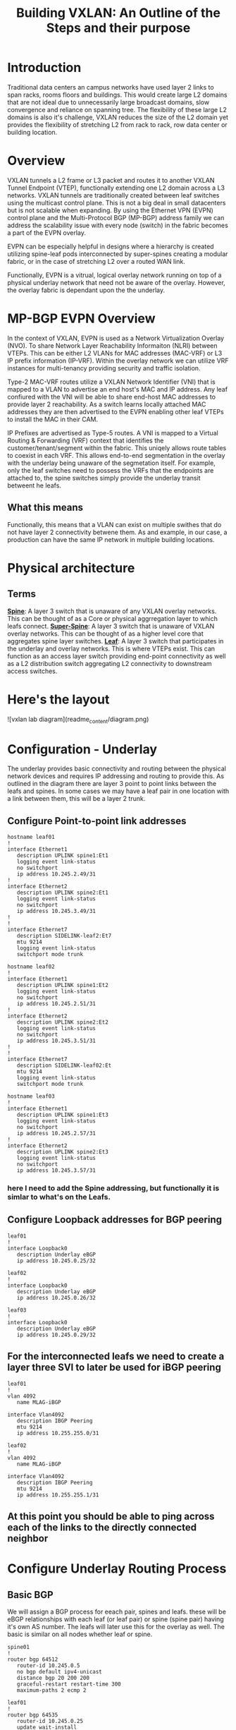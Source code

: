 #+title:Building VXLAN: An Outline of the Steps and their purpose

* Introduction
Traditional data centers an campus networks have used layer 2 links to span racks, rooms floors and buildings. This would create large L2 domains that are not ideal due to unnecessarily large broadcast domains, slow convergence and reliance on spanning tree. The flexibility of these large L2 domains is also it's challenge, VXLAN reduces the size of the L2 domain yet provides the flexibility of stretching L2 from rack to rack, row data center or building location.

* Overview
VXLAN tunnels a L2 frame or L3 packet and routes it to another VXLAN Tunnel Endpoint (VTEP), functionally extending one L2 domain across a L3 networks. VXLAN tunnels are traditionally created between leaf switches using the multicast control plane. This is not a big deal in small datacenters but is not scalable when expanding. By using the Ethernet VPN (EVPN) control plane and the Multi-Protocol BGP (MP-BGP) address family we can address the scalability issue with every node (switch) in the fabric becomes a part of the EVPN overlay.

EVPN can be especially helpful in designs where a hierarchy is created utilizing spine-leaf pods interconnected by super-spines creating a modular fabric, or in the case of stretching L2 over a routed WAN link.

Functionally, EVPN is a vitrual, logical overlay network running on top of a physical underlay network that need not be aware of the overlay. However, the overlay fabric is dependant upon the the underlay.

* MP-BGP EVPN Overview
In the context of VXLAN, EVPN is used as a Network Virtualization Overlay (NVO). To share Network Layer Reachability Informaiton (NLRI) between VTEPs. This can be either L2 VLANs for MAC addresses (MAC-VRF) or L3 IP prefix information (IP-VRF). Within the overlay network we can utilize VRF instances for multi-tenancy providing security and traffic isolation.

Type-2 MAC-VRF routes utilize a VXLAN Network Identifier (VNI) that is mapped to a VLAN to advertise an end host's MAC and IP address. Any leaf confiured with the VNI will be able to share end-host MAC addresses to provide layer 2 reachability. As a switch learns locally attached MAC addresses they are then advertised to the EVPN enabling other leaf VTEPs to install the MAC in their CAM.

IP Prefixes are advertised as Type-5 routes. A VNI is mapped to a Virtual Routing & Forwarding (VRF) context that identifies the customer/tenant/segment within the fabric. This uniqely allows route tables to coexist in each VRF. This allows end-to-end segmentation in the overlay with the underlay being unaware of the segmetation itself. For example, only the leaf switches need to possess the VRFs that the endpoints are attached to, the spine switches simply provide the underlay transit betweent he leafs.

** What this means
Functionally, this means that a VLAN can exist on multiple swithes that do not have layer 2 connectivity betwene them. As and example, in our case, a production can have the same IP network in multiple building locations.

* Physical architecture
** Terms
_*Spine*_: A layer 3 switch that is unaware of any VXLAN overlay networks. This can be thought of as a Core or physical aggrregation layer to which leafs connect.
_*Super-Spine*_: A layer 3 switch that is unaware of VXLAN overlay networks. This can be thought of as a higher level core that aggregates spine layer switches.
_*Leaf*_: A layer 3 switch that participates in the underlay and overlay networks. This is where VTEPs exist. This can function as an access layer switch providing end-point connectivity as well as a L2 distribution switch aggregating L2 connectivity to downstream access switches.

* Here's the layout
![vxlan lab diagram](readme_content/diagram.png)
* Configuration - Underlay
The underlay provides basic connectivity and routing between the physical network devices and requires IP addressing and routing to provide this. As outlined in the diagram there are layer 3 point to point links between the leafs and spines. In some cases we may have a leaf pair in one location with a link between them, this will be a layer 2 trunk.
** Configure Point-to-point link addresses
#+begin_src
hostname leaf01
!
interface Ethernet1
   description UPLINK spine1:Et1
   logging event link-status
   no switchport
   ip address 10.245.2.49/31
!
interface Ethernet2
   description UPLINK spine2:Et1
   logging event link-status
   no switchport
   ip address 10.245.3.49/31
!
!
interface Ethernet7
   description SIDELINK-leaf2:Et7
   mtu 9214
   logging event link-status
   switchport mode trunk
#+end_src

#+begin_src
hostname leaf02
!
interface Ethernet1
   description UPLINK spine1:Et2
   logging event link-status
   no switchport
   ip address 10.245.2.51/31
!
interface Ethernet2
   description UPLINK spine2:Et2
   logging event link-status
   no switchport
   ip address 10.245.3.51/31
!
!
interface Ethernet7
   description SIDELINK-leaf02:Et
   mtu 9214
   logging event link-status
   switchport mode trunk
#+end_src

#+begin_src
hostname leaf03
!
interface Ethernet1
   description UPLINK spine1:Et3
   logging event link-status
   no switchport
   ip address 10.245.2.57/31
!
interface Ethernet2
   description UPLINK spine2:Et3
   logging event link-status
   no switchport
   ip address 10.245.3.57/31
#+end_src

*** here I need to add the Spine addressing, but functionally it is simlar to what's on the Leafs.

** Configure Loopback addresses for BGP peering
#+begin_src
leaf01
!
interface Loopback0
   description Underlay eBGP
   ip address 10.245.0.25/32
#+end_src

#+begin_src
leaf02
!
interface Loopback0
   description Underlay eBGP
   ip address 10.245.0.26/32
#+end_src

#+begin_src
leaf03
!
interface Loopback0
   description Underlay eBGP
   ip address 10.245.0.29/32
#+end_src

** For the interconnected leafs we need to create a layer three SVI to later be used for iBGP peering

#+begin_src
leaf01
!
vlan 4092
   name MLAG-iBGP

interface Vlan4092
   description IBGP Peering
   mtu 9214
   ip address 10.255.255.0/31
#+end_src

#+begin_src
leaf02
!
vlan 4092
   name MLAG-iBGP

interface Vlan4092
   description IBGP Peering
   mtu 9214
   ip address 10.255.255.1/31
#+end_src

** At this point you should be able to ping across each of the links to the directly connected neighbor

* Configure Underlay Routing Process
** Basic BGP
We will assign a BGP process for eeach pair, spines and leafs. these will be eBGP relationships with each leaf (or leaf pair) or spine (spine pair) having it's own AS number. The leafs will later use this for the overlay as well. The basic is similar on all nodes whether leaf or spine.

#+begin_src
spine01
!
router bgp 64512
   router-id 10.245.0.5
   no bgp default ipv4-unicast
   distance bgp 20 200 200
   graceful-restart restart-time 300
   maximum-paths 2 ecmp 2
#+end_src

#+begin_src
leaf01
!
router bgp 64535
   router-id 10.245.0.25
   update wait-install
   no bgp default ipv4-unicast
   distance bgp 20 200 200
   graceful-restart restart-time 300
   maximum-paths 2 ecmp 2
#+end_src

** Underlay eBGP Neighbors
Each spine will peer with each leaf over the L3 p-t-p interface. By using the /listen/ command on the spines we can dynamically create the BGP peering on this side. We set a range of addresses to listen for and assign them to a peer group whic then allows us to assign similar configuration parameters to all of the dynamically learned neighbors as long as they match a filter of known leaf ASNs..

On the leafs we use a peer-group called *EBGP-UNDERLAY-IPV4* for repeat configuration parameters that will be applied to both spine adjecencies. On the spines we use a similary named peer group that the dynamically learned neighbors are added to.
Each spine will peer with each leaf over the L3 p-t-p interface. By using the /listen/ command on the spines we can dynamically create the BGP peering on that side. We set a range of addresses to listen for and assign them to a peer group which then allows us to assign similar configuration parameters to all of the dynamically learned neighbors as long as they match a filter of known leaf ASNs. Note for the spine configuration below there is no *neighbor* statement.

On the leafs we use a peer-group called *EBGP-UNDERLAY-IPV4* for repeat configuration parameters that will be applied to both spine adjecencies. On the spines we use a similary named peer group that the dynamically learned neighbors are added to.

#+begin_src
# spine1

peer-filter LEAF-AS
   10 match as-range 64513-65535 result accept

router bgp 65000
   router-id 10.245.0.5
   update wait-install
   no bgp default ipv4-unicast
   distance bgp 20 200 200
   graceful-restart restart-time 300
   maximum-paths 2 ecmp 2
   bgp listen range 10.245.2.0/24 peer-group EBGP-UNDERLAY-IPV4 peer-filter LEAF-AS
   bgp listen range 10.245.3.32/31 peer-group EBGP-UNDERLAY-IPV4 peer-filter LEAF-AS
   neighbor EBGP-UNDERLAY-IPV4 peer group
   neighbor EBGP-UNDERLAY-IPV4 bfd
   neighbor EBGP-UNDERLAY-IPV4 graceful-restart
   neighbor EBGP-UNDERLAY-IPV4 password 7 YJzOEZJg+RZNENCoPvARl52sBjFfAn6Q
   neighbor EBGP-UNDERLAY-IPV4 send-community
   neighbor EBGP-UNDERLAY-IPV4 maximum-routes 0
   redistribute connected route-map REDIST-CONN-IPV4
!
   address-family ipv4
      neighbor EBGP-UNDERLAY-IPV4 activate

#+end_src

#+begin_src
# spine2

peer-filter LEAF-AS
   10 match as-range 64513-65535 result accept

router bgp 65000
   router-id 10.245.0.6
   update wait-install
   no bgp default ipv4-unicast
   distance bgp 20 200 200
   graceful-restart restart-time 300
   maximum-paths 2 ecmp 2
   bgp listen range 10.245.2.0/24 peer-group EBGP-UNDERLAY-IPV4 peer-filter LEAF-AS
   bgp listen range 10.245.3.32/31 peer-group EBGP-UNDERLAY-IPV4 peer-filter LEAF-AS
   neighbor EBGP-UNDERLAY-IPV4 peer group
   neighbor EBGP-UNDERLAY-IPV4 bfd
   neighbor EBGP-UNDERLAY-IPV4 graceful-restart
   neighbor EBGP-UNDERLAY-IPV4 password 7 YJzOEZJg+RZNENCoPvARl52sBjFfAn6Q
   neighbor EBGP-UNDERLAY-IPV4 send-community
   neighbor EBGP-UNDERLAY-IPV4 maximum-routes 0
   redistribute connected route-map REDIST-CONN-IPV4
!
   address-family ipv4
      neighbor EBGP-UNDERLAY-IPV4 activate
#+end_src

#+begin_src
leaf01

router bgp 64535
   router-id 10.245.0.25
   update wait-install
   no bgp default ipv4-unicast
   distance bgp 20 200 200
   graceful-restart restart-time 300
   maximum-paths 2 ecmp 2
   neighbor EBGP-UNDERLAY-IPV4 peer group
   neighbor EBGP-UNDERLAY-IPV4 remote-as 64512
   neighbor EBGP-UNDERLAY-IPV4 graceful-restart
   neighbor EBGP-UNDERLAY-IPV4 password 7 YJzOEZJg+RZNENCoPvARl52sBjFfAn6Q
   neighbor EBGP-UNDERLAY-IPV4 send-community
   neighbor EBGP-UNDERLAY-IPV4 maximum-routes 100000 warning-only
   neighbor IBGP-MLAG-UNDERLAY-IPV4 peer group
   neighbor IBGP-MLAG-UNDERLAY-IPV4 remote-as 64535
   neighbor IBGP-MLAG-UNDERLAY-IPV4 next-hop-self
   neighbor IBGP-MLAG-UNDERLAY-IPV4 allowas-in 1
   neighbor IBGP-MLAG-UNDERLAY-IPV4 graceful-restart
   neighbor IBGP-MLAG-UNDERLAY-IPV4 send-community
   neighbor IBGP-MLAG-UNDERLAY-IPV4 maximum-routes 100000 warning-only
   neighbor 10.245.2.48 peer group EBGP-UNDERLAY-IPV4
   neighbor 10.245.3.48 peer group EBGP-UNDERLAY-IPV4
   neighbor 10.255.255.1 peer group IBGP-MLAG-UNDERLAY-IPV4
   redistribute connected route-map REDIST-CONN-IPV4
!
   address-family ipv4
      neighbor EBGP-UNDERLAY-IPV4 activate
   #+end_src

#+begin_src
leaf02
!
router bgp 64535
   router-id 10.245.0.26
   update wait-install
   no bgp default ipv4-unicast
   distance bgp 20 200 200
   graceful-restart restart-time 300
   maximum-paths 2 ecmp 2
   neighbor EBGP-UNDERLAY-IPV4 peer group
   neighbor EBGP-UNDERLAY-IPV4 remote-as 64512
   neighbor EBGP-UNDERLAY-IPV4 graceful-restart
   neighbor EBGP-UNDERLAY-IPV4 password 7 YJzOEZJg+RZNENCoPvARl52sBjFfAn6Q
   neighbor EBGP-UNDERLAY-IPV4 send-community
   neighbor EBGP-UNDERLAY-IPV4 maximum-routes 100000 warning-only
   neighbor IBGP-MLAG-UNDERLAY-IPV4 peer group
   neighbor IBGP-MLAG-UNDERLAY-IPV4 remote-as 64535
   neighbor IBGP-MLAG-UNDERLAY-IPV4 next-hop-self
   neighbor IBGP-MLAG-UNDERLAY-IPV4 allowas-in 1
   neighbor IBGP-MLAG-UNDERLAY-IPV4 graceful-restart
   neighbor IBGP-MLAG-UNDERLAY-IPV4 send-community
   neighbor IBGP-MLAG-UNDERLAY-IPV4 maximum-routes 100000 warning-only
   neighbor 10.245.2.50 peer group EBGP-UNDERLAY-IPV4
   neighbor 10.245.3.50 peer group EBGP-UNDERLAY-IPV4
   neighbor 10.255.255.0 peer group IBGP-MLAG-UNDERLAY-IPV4
   redistribute connected route-map REDIST-CONN-IPV4
!
   address-family ipv4
      neighbor EBGP-UNDERLAY-IPV4 activate
#+end_src

#+begin_src
router bgp 64539
   router-id 10.245.0.29
   update wait-install
   no bgp default ipv4-unicast
   distance bgp 20 200 200
   graceful-restart restart-time 300
   maximum-paths 2 ecmp 2
   neighbor EBGP-UNDERLAY-IPV4 peer group
   neighbor EBGP-UNDERLAY-IPV4 remote-as 64512
   neighbor EBGP-UNDERLAY-IPV4 graceful-restart
   neighbor EBGP-UNDERLAY-IPV4 password 7 YJzOEZJg+RZNENCoPvARl52sBjFfAn6Q
   neighbor EBGP-UNDERLAY-IPV4 send-community
   neighbor EBGP-UNDERLAY-IPV4 maximum-routes 100000 warning-only
   neighbor 10.245.2.56 peer group EBGP-UNDERLAY-IPV4
   neighbor 10.245.3.56 peer group EBGP-UNDERLAY-IPV4
   redistribute connected route-map REDIST-CONN-IPV4
!
   address-family ipv4
      neighbor EBGP-UNDERLAY-IPV4 activate
#+end_src

For both iBGP and eBGP neighbors we are redistributing all connected Loopbacks and point-to-point links. These are controlled with the REDIST-CONN-IPV4 route-map. due to standardization we can use the same prefix-list and route-map on both spine and leaf.
#+begin_src
ip prefix-list UNDERLAY-LOOPBACKS-IPV4 seq 10 permit 10.245.0.0/24 eq 32
ip prefix-list UNDERLAY-P2P-IPV4 seq 10 permit 10.245.2.0/24 le 31
ip prefix-list UNDERLAY-P2P-IPV4 seq 20 permit 10.245.3.0/24 le 31
!
route-map REDIST-CONN-IPV4 permit 10
   match ip address prefix-list OVERLAY-LOOPBACKS-IPV4:ww
!
route-map REDIST-CONN-IPV4 permit 20
   match ip address prefix-list UNDERLAY-LOOPBACKS-IPV4
!
route-map REDIST-CONN-IPV4 permit 30
   match ip address prefix-list UNDERLAY-P2P-IPV4
!
peer-filter LEAF-AS
   10 match as-range 64513-65535 result accept
#+end_src

** At this point the Underlay network should be functional
- Each spine should have three BGP neighbors, one to each leaf. Leafs 1 and 2 should also have three neighbors that include each spine and it's pair leaf. Leaf 3 should show each spine as a neighbor.

#+begin_src
spine1#sh ip bgp summ
BGP summary information for VRF default
Router identifier 10.245.0.5, local AS number 64512
Neighbor Status Codes: m - Under maintenance
  Neighbor    V AS           MsgRcvd   MsgSent  InQ OutQ  Up/Down State   PfxRcd PfxAcc
  10.245.2.49 4 64535             87       106    0    0 01:25:45 Estab   0      0
  10.245.2.51 4 64535             88       107    0    0 01:26:02 Estab   0      0
  10.245.2.57 4 64539             79        93    0    0 01:15:06 Estab   0      0
spine1#
#+end_src

#+begin_src
spine2#sh ip bgp summ
BGP summary information for VRF default
Router identifier 10.245.0.6, local AS number 64512
Neighbor Status Codes: m - Under maintenance
  Neighbor    V AS           MsgRcvd   MsgSent  InQ OutQ  Up/Down State   PfxRcd PfxAcc
  10.245.3.49 4 64535             88       107    0    0 01:26:20 Estab   0      0
  10.245.3.51 4 64535             88       108    0    0 01:26:37 Estab   0      0
  10.245.3.57 4 64539             79        93    0    0 01:15:42 Estab   0      0
spine2#
#+end_src

#+begin_src
leaf01#sh ip bgp summ
BGP summary information for VRF default
Router identifier 10.245.0.25, local AS number 64535
Neighbor Status Codes: m - Under maintenance
  Neighbor         V  AS           MsgRcvd   MsgSent  InQ OutQ  Up/Down State   PfxRcd PfxAcc
  10.245.2.48      4  64512             20        15    0    0 00:13:07 Estab   4      4
  10.245.3.48      4  64512             20        15    0    0 00:13:05 Estab   4      4
  10.255.255.1     4  64535             12        12    0    0 00:10:42 Estab   0      0
leaf01#
#+end_src

#+begin_src
leaf02#sh ip bgp summ
BGP summary information for VRF default
Router identifier 10.245.0.26, local AS number 64535
Neighbor Status Codes: m - Under maintenance
  Neighbor         V  AS           MsgRcvd   MsgSent  InQ OutQ  Up/Down State   PfxRcd PfxAcc
  10.245.2.50      4  64512            109        89    0    0 01:27:55 Estab   4      4
  10.245.3.50      4  64512            109        89    0    0 01:27:53 Estab   4      4
  10.255.255.0     4  64535             87        87    0    0 01:25:13 Estab   0      0
leaf02#
#+end_src

#+begin_src
leaf03#sh ip bgp summ
BGP summary information for VRF default
Router identifier 10.245.0.29, local AS number 64539
Neighbor Status Codes: m - Under maintenance
  Neighbor         V  AS           MsgRcvd   MsgSent  InQ OutQ  Up/Down State   PfxRcd PfxAcc
  10.245.2.56      4  64512             96        81    0    0 01:17:25 Estab   4      4
  10.245.3.56      4  64512             95        81    0    0 01:17:25 Estab   4      4
leaf03#
#+end_src

Additionally, we should see things in the routing table, for example:
#+begin_src
leaf02#sh ip route

VRF: default
Codes: C - connected, S - static, K - kernel,
       O - OSPF, IA - OSPF inter area, E1 - OSPF external type 1,
       E2 - OSPF external type 2, N1 - OSPF NSSA external type 1,
       N2 - OSPF NSSA external type2, B - Other BGP Routes,
       B I - iBGP, B E - eBGP, R - RIP, I L1 - IS-IS level 1,
       I L2 - IS-IS level 2, O3 - OSPFv3, A B - BGP Aggregate,
       A O - OSPF Summary, NG - Nexthop Group Static Route,
       V - VXLAN Control Service, M - Martian,
       DH - DHCP client installed default route,
       DP - Dynamic Policy Route, L - VRF Leaked,
       G  - gRIBI, RC - Route Cache Route

Gateway of last resort is not set

 B E      10.245.0.5/32 [20/0] via 10.245.2.50, Ethernet1
 B E      10.245.0.6/32 [20/0] via 10.245.3.50, Ethernet2
 C        10.245.0.26/32 is directly connected, Loopback0
 B E      10.245.2.48/31 [20/0] via 10.245.2.50, Ethernet1
 C        10.245.2.50/31 is directly connected, Ethernet1
 B E      10.245.2.56/31 [20/0] via 10.245.2.50, Ethernet1
 B E      10.245.3.48/31 [20/0] via 10.245.3.50, Ethernet2
 C        10.245.3.50/31 is directly connected, Ethernet2
 B E      10.245.3.56/31 [20/0] via 10.245.3.50, Ethernet2
 C        10.255.255.0/31 is directly connected, Vlan4092

leaf02#
#+end_src

* Configure the EVPN Overlay
** Enable EVPN Capabiity
The command:
#+begin_src
service routing protocols model multi-agent
#+end_src
Enables EVPN capability and will require a reboot of the switch to take effect. This might be a command to enter when first gettign started.

Some models of switch will require VXLAN routing to be enabled in the tcam profile:
#+begin_src
hardware tcam profile vxlan-routing
#+end_src

** Configure BGP EVPN Overlay - Leaf-to-Spine
Here we are creating a BGP peering between the Spine and Leaf

On each Leaf, configure a peer group with:

- Neighbor to the Loopback IP address of each Spine using the Loopback0 interface as the source
- Configure ebgp-multihop 3 to account for possibility of a Leaf needing to establish an EVPN BGP adjacency with a Spine through it’s peer link, this is in the case where there are two leafs with an MLAG between them
- The send-community extended command is required for attributes to be sent between EVPN peers
- Activate the evpn peer-group

  #+begin_src
  router bgp 64535
   router-id 10.245.0.25
   neighbor EVPN-OVERLAY-IPV4 peer group
   neighbor EVPN-OVERLAY-IPV4 remote-as 64512
   neighbor EVPN-OVERLAY-IPV4 update-source Loopback0
   neighbor EVPN-OVERLAY-IPV4 ebgp-multihop 3
   neighbor EVPN-OVERLAY-IPV4 graceful-restart
   neighbor EVPN-OVERLAY-IPV4 password 7 5CCCJRiTkuVwWgNB+hJm51l2uVbPlPYj
   neighbor EVPN-OVERLAY-IPV4 send-community
   neighbor EVPN-OVERLAY-IPV4 maximum-routes 100000 warning-only
   neighbor 10.245.0.5 peer group EVPN-OVERLAY-IPV4
   neighbor 10.245.0.6 peer group EVPN-OVERLAY-IPV4

   address-family evpn
      neighbor EVPN-OVERLAY-IPV4 activate

#+end_src

** Configure BGP EVPN Overlay - Spine-to_Leaf
On each Spine, configure a peer group with:

- Neighbor to the Loopback IP address of each Leaf using the Loopback0 interface as the source
- Configure ebgp-multihop 3 to account for possibility of a Leaf needing to establish an EVPN BGP adjacency with a Spine through it’s peer link
- The send-community extended command is required for attributes to be sent between EVPN peers
- By default, an eBGP speaker changes the next hop to itself when sending learned routes to eBGP neighbors. This is normal behavior used in most networks to ensure a recursion of routes, such as in the Underlay fabric. However, in the EVPN Overlay fabric, route recursion is possible without having to change the next-hop (e.g. leafs already know how to get to each other in the Underlay). Optimal routing tables can be achieved by setting next-hop-unchanged on the Spines facing the Leaf peers
- Activate the evpn peer-group

Normal BGP configuration each neighbor is explicilty defined, as with the Underlay, we utilize the "bgp listen range" command do dynamically create BGP peering relationships. This is filtered based on known loopback address ranges and ASNs that we use on the leafs.

#+begin_src
spine01
!
ip prefix-list OVERLAY-LOOPBACKS-IPV4 seq 10 permit 10.245.1.0/24 eq 32
!
route-map REDIST-CONN-IPV4 permit 10
   match ip address prefix-list OVERLAY-LOOPBACKS-IPV4
!
route-map REDIST-CONN-IPV4 permit 20
   match ip address prefix-list UNDERLAY-LOOPBACKS-IPV4
!
route-map REDIST-CONN-IPV4 permit 30
   match ip address prefix-list UNDERLAY-P2P-IPV4
!
peer-filter LEAF-AS
   10 match as-range 64513-65535 result accept
!
router bgp 64512
   router-id 10.245.0.5
   bgp listen range 10.245.0.0/24 peer-group EVPN-OVERLAY-IPV4 peer-filter LEAF-AS
   neighbor EVPN-OVERLAY-IPV4 peer group
   neighbor EVPN-OVERLAY-IPV4 next-hop-unchanged
   neighbor EVPN-OVERLAY-IPV4 update-source Loopback0
   neighbor EVPN-OVERLAY-IPV4 bfd
   neighbor EVPN-OVERLAY-IPV4 ebgp-multihop 3
   neighbor EVPN-OVERLAY-IPV4 password 7 5CCCJRiTkuVwWgNB+hJm51l2uVbPlPYj
   neighbor EVPN-OVERLAY-IPV4 send-community
   neighbor EVPN-OVERLAY-IPV4 maximum-routes 0
   redistribute connected route-map REDIST-CONN-IPV4
#+end_src

** Validate EVPN Neighbors
At this point the EVP neighbors should be estabished between the Leafs and Spines, so we are now ready to transport VXLAN traffic.

From the perspective of the Spines we should have EVPN peering with each of the Leafs
#+begin_src
spine1#show bgp evpn summary
BGP summary information for VRF default
Router identifier 10.245.0.5, local AS number 64512
Neighbor Status Codes: m - Under maintenance
  Neighbor    V AS           MsgRcvd   MsgSent  InQ OutQ  Up/Down State   PfxRcd PfxAcc
  10.245.0.25 4 64535           5372      5372    0    0    3d04h Estab   9      9
  10.245.0.26 4 64535           5376      5400    0    0    3d04h Estab   9      9
  10.245.0.29 4 64539           5397      5394    0    0    3d04h Estab   10     10
spine1#

spine2#sh bgp evpn summary
BGP summary information for VRF default
Router identifier 10.245.0.6, local AS number 64512
Neighbor Status Codes: m - Under maintenance
  Neighbor    V AS           MsgRcvd   MsgSent  InQ OutQ  Up/Down State   PfxRcd PfxAcc
  10.245.0.25 4 64535           5377      5398    0    0    3d04h Estab   9      9
  10.245.0.26 4 64535           5369      5388    0    0    3d04h Estab   9      9
  10.245.0.29 4 64539           5390      5409    0    0    3d04h Estab   10     10
spine2#
#+end_src

And from the perspective of the Leafs we should see peering with each of the Spines.
#+begin_src
leaf1-LAB#sh bgp evpn summ
BGP summary information for VRF default
Router identifier 10.245.0.25, local AS number 64535
Neighbor Status Codes: m - Under maintenance
  Neighbor   V AS           MsgRcvd   MsgSent  InQ OutQ  Up/Down State   PfxRcd PfxAcc
  10.245.0.5 4 64512           5374      5374    0    0    3d04h Estab   10     10
  10.245.0.6 4 64512           5398      5377    0    0    3d04h Estab   10     10
leaf1-LAB#
#+end_src

* Configure VXLAN Tunnel Endpoints (VTEP) - This happpens only on the leafs
The VTEP is the tunnel interface that encapsulate/decapsulate and deliver L2 traffic over the L3 network between leafs in the EVPN fabric.
- Configure a loopback interfce and IP that will be shared among the VTEP leaf pairs
- Advertise the Loopback into BGP
- Configure the VTEP interface

** Configure Loopback1
#+begin_src
interface Loopback1
 description Underlay
 ip address 10.245.1.25/32
 #+end_src
** Advertise into BGP
- this uses the route-map we saw earlier
#+begin_src
ip prefix-list UNDERLAY-LOOPBACKS-IPV4 seq 10 permit 10.245.0.0/24 eq 32
ip prefix-list UNDERLAY-P2P-IPV4 seq 10 permit 10.245.2.0/24 le 31
ip prefix-list UNDERLAY-P2P-IPV4 seq 20 permit 10.245.3.0/24 le 31
!
route-map REDIST-CONN-IPV4 permit 10
   match ip address prefix-list OVERLAY-LOOPBACKS-IPV4:ww
!
route-map REDIST-CONN-IPV4 permit 20
   match ip address prefix-list UNDERLAY-LOOPBACKS-IPV4
!
route-map REDIST-CONN-IPV4 permit 30
   match ip address prefix-list UNDERLAY-P2P-IPV4
#+end_src
** Configure the VTEP interface
- We use the just created Loopback 1 as the source and define the port. At this point we have not yet tied any traffic to use the tunnel.
#+begin_src
interface Vxlan1
   vxlan source-interface Loopback1
   vxlan udp-port 4789
#+end_src

* Transport L2 VXLAN with EVPN

** To pass traffic we need to map our L2 VLAN to a VXLAN Network Identifier (VNI) which is uniquely used on each leaf we want the same vlan to appear.
*** Create the VLAN
*** Assign the VLAN a VNI within the vxlan interface
*** Apply BGP route distinguishers and route-targets
*** Redistribute learned MAC addresses into the overlay so they are seen at other leafs
#+begin_src
leaf01
!
vlan 40
 name test-l2-vxlan
!
int vxlan1
 vxlan vlan 40 vni 100040

router bgp 64535
   vlan 40
   rd 10.245.0.25:40
   route-target both evpn 40:40
   redistribute learned
#+end_src

#+begin_src
leaf02
!
vlan 40
 name test-l2-vxlan
!
int vxlan1
 vxlan vlan 40 vni 100040

router bgp 64535
   vlan 40
   rd 10.245.0.26:40
   route-target both evpn 40:40
   redistribute learned
#+end_src

#+begin_src
leaf03
!
vlan 40
 name test-l2-vxlan
!
int vxlan1
 vxlan vlan 40 vni 100040

router bgp 64539
   vlan 40
   rd 10.245.0.29:40
   route-target both evpn 40:40
   redistribute learned
#+end_src

* Validation that this works and is transporting L2 VXLAN traffic (mac addresses)

** A few helpful commands to validate operations

- “show interface vxlan1” for a quick glance at the VTEP
- “show vxlan vtep” will show remote vteps
- “show vxlan address-table” will show MACs learned via VXLAN
- “show bgp evpn route-type mac-ip” will show the Type-2 EVPN routes, which are the MAC addresses transported over the IP fabric as L2 VXLAN packets

  #+begin_src
leaf01#sh int vxlan1
Vxlan1 is up, line protocol is up (connected)
  Hardware is Vxlan
  Source interface is Loopback1 and is active with 10.245.1.25
  Replication/Flood Mode is headend with Flood List Source: EVPN
  Remote MAC learning via EVPN
  VNI mapping to VLANs
  Static VLAN to VNI mapping is
    [40, 100040]
  Note: All Dynamic VLANs used by VCS are internal VLANs.
        Use 'show vxlan vni' for details.
  Static VRF to VNI mapping is not configured
  Headend replication flood vtep list is:
    40 10.245.1.29
  Shared Router MAC is 0000.0000.0000
leaf01#
leaf01#sh vxlan vtep
Remote VTEPS for Vxlan1:

VTEP              Tunnel Type(s)
----------------- --------------
10.245.1.29       unicast, flood

Total number of remote VTEPS:  1
leaf01#sh vxlan address-table
          Vxlan Mac Address Table
----------------------------------------------------------------------

VLAN  Mac Address     Type      Prt  VTEP             Moves   Last Move
----  -----------     ----      ---  ----             -----   ---------
  40  0050.7966.6808  EVPN      Vx1  10.245.1.29      1       0:01:32 ago
Total Remote Mac Addresses for this criterion: 1
leaf01#sh mac address-table vlan 40
          Mac Address Table
------------------------------------------------------------------

Vlan    Mac Address       Type        Ports      Moves   Last Move
----    -----------       ----        -----      -----   ---------
  40    0050.7966.6806    DYNAMIC     Et4        1       0:02:13 ago
  40    0050.7966.6808    DYNAMIC     Vx1        1       0:01:54 ago
Total Mac Addresses for this criterion: 2

          Multicast Mac Address Table
------------------------------------------------------------------

Vlan    Mac Address       Type        Ports
----    -----------       ----        -----
Total Mac Addresses for this criterion: 0
leaf01#show bgp evpn route-type mac-ip
BGP routing table information for VRF default
Router identifier 10.245.0.25, local AS number 64535
Route status codes: * - valid, > - active, S - Stale, E - ECMP head, e - ECMP
                    c - Contributing to ECMP, % - Pending BGP convergence
Origin codes: i - IGP, e - EGP, ? - incomplete
AS Path Attributes: Or-ID - Originator ID, C-LST - Cluster List, LL Nexthop - Link Local Nexthop

          Network                Next Hop              Metric  LocPref Weight  Path
 * >      RD: 10.245.0.25:40 mac-ip 0050.7966.6806
                                 -                     -       -       0       i
 * >Ec    RD: 10.245.0.29:40 mac-ip 0050.7966.6808
                                 10.245.1.29           -       100     0       64512 64539 i
 *  ec    RD: 10.245.0.29:40 mac-ip 0050.7966.6808
                                 10.245.1.29           -       100     0       64512 64539 i
leaf01#
#+end_src

#+begin_src
leaf02#sh vxlan vtep
Remote VTEPS for Vxlan1:

VTEP              Tunnel Type(s)
----------------- --------------
10.245.1.29       unicast, flood

Total number of remote VTEPS:  1
leaf02#show vxlan address-table
          Vxlan Mac Address Table
----------------------------------------------------------------------

VLAN  Mac Address     Type      Prt  VTEP             Moves   Last Move
----  -----------     ----      ---  ----             -----   ---------
  40  0050.7966.6808  EVPN      Vx1  10.245.1.29      3       0:02:28 ago
Total Remote Mac Addresses for this criterion: 1
leaf02#sh mac address-table vlan 40
          Mac Address Table
------------------------------------------------------------------

Vlan    Mac Address       Type        Ports      Moves   Last Move
----    -----------       ----        -----      -----   ---------
  40    0050.7966.6806    DYNAMIC     Et7        1       0:04:08 ago
  40    0050.7966.6808    DYNAMIC     Vx1        3       0:02:41 ago
Total Mac Addresses for this criterion: 2

          Multicast Mac Address Table
------------------------------------------------------------------

Vlan    Mac Address       Type        Ports
----    -----------       ----        -----
Total Mac Addresses for this criterion: 0
leaf02#sh bgp evpn route-type mac-ip
BGP routing table information for VRF default
Router identifier 10.245.0.26, local AS number 64535
Route status codes: * - valid, > - active, S - Stale, E - ECMP head, e - ECMP
                    c - Contributing to ECMP, % - Pending BGP convergence
Origin codes: i - IGP, e - EGP, ? - incomplete
AS Path Attributes: Or-ID - Originator ID, C-LST - Cluster List, LL Nexthop - Link Local Nexthop

          Network                Next Hop              Metric  LocPref Weight  Path
 * >      RD: 10.245.0.26:40 mac-ip 0050.7966.6806
                                 -                     -       -       0       i
 * >Ec    RD: 10.245.0.29:40 mac-ip 0050.7966.6808
                                 10.245.1.29           -       100     0       64512 64539 i
 *  ec    RD: 10.245.0.29:40 mac-ip 0050.7966.6808
                                 10.245.1.29           -       100     0       64512 64539 i
leaf02#
#+end_src

#+begin_src
leaf03#sh vxlan vtep
Remote VTEPS for Vxlan1:

VTEP              Tunnel Type(s)
----------------- --------------
10.245.1.25       flood, unicast

Total number of remote VTEPS:  1
leaf03#show vxlan address-table
          Vxlan Mac Address Table
----------------------------------------------------------------------

VLAN  Mac Address     Type      Prt  VTEP             Moves   Last Move
----  -----------     ----      ---  ----             -----   ---------
  40  0050.7966.6806  EVPN      Vx1  10.245.1.25      1       0:00:20 ago
  40  0050.7966.6808  EVPN      Vx1  10.245.1.25      6       0:00:57 ago
Total Remote Mac Addresses for this criterion: 2
leaf03#show mac address-table vlan 40
          Mac Address Table
------------------------------------------------------------------

Vlan    Mac Address       Type        Ports      Moves   Last Move
----    -----------       ----        -----      -----   ---------
  40    0050.7966.6806    DYNAMIC     Vx1        1       0:00:27 ago
  40    0050.7966.6808    DYNAMIC     Vx1        6       0:01:04 ago
Total Mac Addresses for this criterion: 2

          Multicast Mac Address Table
------------------------------------------------------------------

Vlan    Mac Address       Type        Ports
----    -----------       ----        -----
Total Mac Addresses for this criterion: 0
leaf03#sh bgp evpn route-type mac-ip
BGP routing table information for VRF default
Router identifier 10.245.0.29, local AS number 64539
Route status codes: * - valid, > - active, S - Stale, E - ECMP head, e - ECMP
                    c - Contributing to ECMP, % - Pending BGP convergence
Origin codes: i - IGP, e - EGP, ? - incomplete
AS Path Attributes: Or-ID - Originator ID, C-LST - Cluster List, LL Nexthop - Link Local Nexthop

          Network                Next Hop              Metric  LocPref Weight  Path
 * >Ec    RD: 10.245.0.25:40 mac-ip 0050.7966.6806
                                 10.245.1.25           -       100     0       64512 64535 i
 *  ec    RD: 10.245.0.25:40 mac-ip 0050.7966.6806
                                 10.245.1.25           -       100     0       64512 64535 i
 * >Ec    RD: 10.245.0.26:40 mac-ip 0050.7966.6806
                                 10.245.1.25           -       100     0       64512 64535 i
 *  ec    RD: 10.245.0.26:40 mac-ip 0050.7966.6806
                                 10.245.1.25           -       100     0       64512 64535 i
 * >Ec    RD: 10.245.0.26:40 mac-ip 0050.7966.6808
                                 10.245.1.25           -       100     0       64512 64535 i
 *  ec    RD: 10.245.0.26:40 mac-ip 0050.7966.6808
                                 10.245.1.25           -       100     0       64512 64535 i
leaf03#
#+end_src

* Transport L3 VXLAN traffic (ipv4)
In this example, we will isolate traffic into a VRF and transport that VRF over the EVPN network virtualization overlay using EVPN Type-5 routes. Rather than having VRFs peerings configured all over the place, we only need to configure the VRFs and the fabric will handle the isolation for us without countless numbers of BGP peerings. This funciton is transparent to the Spines and only configured on the Leafs we want the network to appear.

- Configure a VRF (I named it “gold_vrf”)
- Configure a VLAN SVI and add it to the vrf
- Map the VRF to a VNI (I used 100001)
- Configure the VRF under BGP

#+begin_src
vrf instance gold_vrf

ip routing vrf gold_vrf

interface Vlan40
 vrf gold_vrf
 ip address virtual 40.40.40.1/24

interface vxlan1
  vxlan vrf gold_vrf vni 100001

router bgp 64535
 vrf gold_vrf
    rd 10.245.0.25:40
    route-target import evpn 40:40
    route-target export evpn 40:40
 redistribute connected
#+end_src

#+begin_src
vrf instance gold_vrf

ip routing vrf gold_vrf

interface Vlan40
 vrf gold_vrf
 ip address virtual 40.40.40.1/24

interface vxlan1
  vxlan vrf gold_vrf vni 100001

router bgp 64535
 vrf gold_vrf
    rd 10.245.0.26:40
    route-target import evpn 40:40
    route-target export evpn 40:40
    redistribute connected
#+end_src

#+begin_src
vrf instance gold_vrf

ip routing vrf gold_vrf

interface Vlan40
 vrf gold_vrf
 ip address virtual 40.40.40.1/24

interface vxlan1
  vxlan vrf gold_vrf vni 100001

router bgp 64539
 vrf gold_vrf
    rd 10.245.0.29:40
    route-target import evpn 40:40
    route-target export evpn 40:40
    redistribute connected
#+end_src

* Validation that this works and is transporting L3 VXLAN traffic (pv4 addresses)

** Some helpful commands
- “show vxlan vtep” will show remote vteps
- “show bgp evpn route-type ip-prefix ipv4” will show the Type-5 EVPN routes, which are the VRFs we’re transporting across the EVPN fabric
- “show ip route vrf gold_vrf” should show us the routes learned from the remote VTEP
- "show ip arp vrf gold_vrf"
- ping from end point to endpoint

#+begin_src
leaf01#sh vxlan vtep
Remote VTEPS for Vxlan1:

VTEP              Tunnel Type(s)
----------------- --------------
10.245.1.29       unicast, flood

Total number of remote VTEPS:  1
leaf01#show bgp evpn route-type ip-prefix ipv4
BGP routing table information for VRF default
Router identifier 10.245.0.25, local AS number 64535
Route status codes: * - valid, > - active, S - Stale, E - ECMP head, e - ECMP
                    c - Contributing to ECMP, % - Pending BGP convergence
Origin codes: i - IGP, e - EGP, ? - incomplete
AS Path Attributes: Or-ID - Originator ID, C-LST - Cluster List, LL Nexthop - Link Local Nexthop

          Network                Next Hop              Metric  LocPref Weight  Path
 * >      RD: 10.245.0.25:40 ip-prefix 40.40.40.0/24
                                 -                     -       -       0       i
 * >Ec    RD: 10.245.0.29:40 ip-prefix 40.40.40.0/24
                                 10.245.1.29           -       100     0       64512 64539 i
 *  ec    RD: 10.245.0.29:40 ip-prefix 40.40.40.0/24
                                 10.245.1.29           -       100     0       64512 64539 i
leaf01#sh ip route vrf gold_vrf

VRF: gold_vrf
Codes: C - connected, S - static, K - kernel,
       O - OSPF, IA - OSPF inter area, E1 - OSPF external type 1,
       E2 - OSPF external type 2, N1 - OSPF NSSA external type 1,
       N2 - OSPF NSSA external type2, B - Other BGP Routes,
       B I - iBGP, B E - eBGP, R - RIP, I L1 - IS-IS level 1,
       I L2 - IS-IS level 2, O3 - OSPFv3, A B - BGP Aggregate,
       A O - OSPF Summary, NG - Nexthop Group Static Route,
       V - VXLAN Control Service, M - Martian,
       DH - DHCP client installed default route,
       DP - Dynamic Policy Route, L - VRF Leaked,
       G  - gRIBI, RC - Route Cache Route

Gateway of last resort is not set

 B E      40.40.40.43/32 [20/0] via VTEP 10.245.1.29 VNI 100001 router-mac 50:00:00:d5:5d:c0 local-interface Vxlan1
 B E      40.40.40.45/32 [20/0] via VTEP 10.245.1.29 VNI 100001 router-mac 50:00:00:d5:5d:c0 local-interface Vxlan1
 C        40.40.40.0/24 is directly connected, Vlan40

leaf01#
leaf01#sh ip arp vrf gold_vrf
Address         Age (sec)  Hardware Addr   Interface
40.40.40.41       0:12:05  0050.7966.6806  Vlan40, Ethernet4
40.40.40.43             -  0050.7966.6808  Vlan40, Vxlan1
40.40.40.45             -  0050.7966.6808  Vlan40, Vxlan1
40.40.40.46       0:16:42  0050.7966.6808  Vlan40, Vxlan1
leaf01#
#+end_src

#+begin_src
leaf02#sh vxlan vtep
Remote VTEPS for Vxlan1:

VTEP              Tunnel Type(s)
----------------- --------------
10.245.1.29       unicast, flood

Total number of remote VTEPS:  1
leaf02#show bgp evpn route-type ip-prefix ipv4
BGP routing table information for VRF default
Router identifier 10.245.0.26, local AS number 64535
Route status codes: * - valid, > - active, S - Stale, E - ECMP head, e - ECMP
                    c - Contributing to ECMP, % - Pending BGP convergence
Origin codes: i - IGP, e - EGP, ? - incomplete
AS Path Attributes: Or-ID - Originator ID, C-LST - Cluster List, LL Nexthop - Link Local Nexthop

          Network                Next Hop              Metric  LocPref Weight  Path
 * >      RD: 10.245.0.26:40 ip-prefix 40.40.40.0/24
                                 -                     -       -       0       i
 * >Ec    RD: 10.245.0.29:40 ip-prefix 40.40.40.0/24
                                 10.245.1.29           -       100     0       64512 64539 i
 *  ec    RD: 10.245.0.29:40 ip-prefix 40.40.40.0/24
                                 10.245.1.29           -       100     0       64512 64539 i
leaf02#sh ip route vrf gold_vrf

VRF: gold_vrf
Codes: C - connected, S - static, K - kernel,
       O - OSPF, IA - OSPF inter area, E1 - OSPF external type 1,
       E2 - OSPF external type 2, N1 - OSPF NSSA external type 1,
       N2 - OSPF NSSA external type2, B - Other BGP Routes,
       B I - iBGP, B E - eBGP, R - RIP, I L1 - IS-IS level 1,
       I L2 - IS-IS level 2, O3 - OSPFv3, A B - BGP Aggregate,
       A O - OSPF Summary, NG - Nexthop Group Static Route,
       V - VXLAN Control Service, M - Martian,
       DH - DHCP client installed default route,
       DP - Dynamic Policy Route, L - VRF Leaked,
       G  - gRIBI, RC - Route Cache Route

Gateway of last resort is not set

 B E      40.40.40.43/32 [20/0] via VTEP 10.245.1.29 VNI 100001 router-mac 50:00:00:d5:5d:c0 local-interface Vxlan1
 B E      40.40.40.45/32 [20/0] via VTEP 10.245.1.29 VNI 100001 router-mac 50:00:00:d5:5d:c0 local-interface Vxlan1
 C        40.40.40.0/24 is directly connected, Vlan40

leaf02#
leaf02#sh ip arp vrf gold_vrf
Address         Age (sec)  Hardware Addr   Interface
40.40.40.41       0:11:41  0050.7966.6806  Vlan40, Ethernet7
40.40.40.43             -  0050.7966.6808  Vlan40, Vxlan1
40.40.40.45             -  0050.7966.6808  Vlan40, Vxlan1
40.40.40.46       0:16:18  0050.7966.6808  Vlan40, Vxlan1
leaf02#
#+end_src

#+begin_src
leaf03#sh vxlan vtep
Remote VTEPS for Vxlan1:

VTEP              Tunnel Type(s)
----------------- --------------
10.245.1.25       flood, unicast

Total number of remote VTEPS:  1
leaf03#sh bgp evpn route-type ip-prefix ipv4
BGP routing table information for VRF default
Router identifier 10.245.0.29, local AS number 64539
Route status codes: * - valid, > - active, S - Stale, E - ECMP head, e - ECMP
                    c - Contributing to ECMP, % - Pending BGP convergence
Origin codes: i - IGP, e - EGP, ? - incomplete
AS Path Attributes: Or-ID - Originator ID, C-LST - Cluster List, LL Nexthop - Link Local Nexthop

          Network                Next Hop              Metric  LocPref Weight  Path
 * >Ec    RD: 10.245.0.25:40 ip-prefix 40.40.40.0/24
                                 10.245.1.25           -       100     0       64512 64535 i
 *  ec    RD: 10.245.0.25:40 ip-prefix 40.40.40.0/24
                                 10.245.1.25           -       100     0       64512 64535 i
 * >Ec    RD: 10.245.0.26:40 ip-prefix 40.40.40.0/24
                                 10.245.1.25           -       100     0       64512 64535 i
 *  ec    RD: 10.245.0.26:40 ip-prefix 40.40.40.0/24
                                 10.245.1.25           -       100     0       64512 64535 i
 * >      RD: 10.245.0.29:40 ip-prefix 40.40.40.0/24
                                 -                     -       -       0       i
leaf03#show ip route vrf gold_vrf

VRF: gold_vrf
Codes: C - connected, S - static, K - kernel,
       O - OSPF, IA - OSPF inter area, E1 - OSPF external type 1,
       E2 - OSPF external type 2, N1 - OSPF NSSA external type 1,
       N2 - OSPF NSSA external type2, B - Other BGP Routes,
       B I - iBGP, B E - eBGP, R - RIP, I L1 - IS-IS level 1,
       I L2 - IS-IS level 2, O3 - OSPFv3, A B - BGP Aggregate,
       A O - OSPF Summary, NG - Nexthop Group Static Route,
       V - VXLAN Control Service, M - Martian,
       DH - DHCP client installed default route,
       DP - Dynamic Policy Route, L - VRF Leaked,
       G  - gRIBI, RC - Route Cache Route

Gateway of last resort is not set

 B E      40.40.40.41/32 [20/0] via VTEP 10.245.1.25 VNI 100001 router-mac 50:00:00:d7:ee:0b local-interface Vxlan1
                                via VTEP 10.245.1.25 VNI 100001 router-mac 50:00:00:cb:38:c2 local-interface Vxlan1
 C        40.40.40.0/24 is directly connected, Vlan40

leaf03#
leaf03#sh ip arp vrf gold_vrf
Address         Age (sec)  Hardware Addr   Interface
40.40.40.41             -  0050.7966.6806  Vlan40, Vxlan1
40.40.40.43       0:11:48  0050.7966.6808  Vlan40, Ethernet4
40.40.40.45       0:19:00  0050.7966.6808  Vlan40, Ethernet4
leaf03#
#+end_src
*** And the real test is if there's reachability from end point to end point
#+begin_src
VPCS> show

NAME   IP/MASK              GATEWAY                             GATEWAY
VPCS1  40.40.40.41/24       40.40.40.1
       fe80::250:79ff:fe66:6806/64

VPCS>
VPCS> ping 40.40.40.43

84 bytes from 40.40.40.43 icmp_seq=1 ttl=64 time=29.168 ms
84 bytes from 40.40.40.43 icmp_seq=2 ttl=64 time=21.503 ms
84 bytes from 40.40.40.43 icmp_seq=3 ttl=64 time=24.575 ms
84 bytes from 40.40.40.43 icmp_seq=4 ttl=64 time=24.917 ms
84 bytes from 40.40.40.43 icmp_seq=5 ttl=64 time=23.577 ms

VPCS>
#+end_src

#+begin_src
VPCS> show

NAME   IP/MASK              GATEWAY                             GATEWAY
VPCS1  40.40.40.43/24       40.40.40.1
       fe80::250:79ff:fe66:6808/64

VPCS>
VPCS> ping 40.40.40.41

84 bytes from 40.40.40.41 icmp_seq=1 ttl=64 time=58.359 ms
84 bytes from 40.40.40.41 icmp_seq=2 ttl=64 time=26.050 ms
84 bytes from 40.40.40.41 icmp_seq=3 ttl=64 time=18.370 ms
84 bytes from 40.40.40.41 icmp_seq=4 ttl=64 time=23.212 ms
84 bytes from 40.40.40.41 icmp_seq=5 ttl=64 time=22.259 ms

VPCS>
#+end_src

* Wahoo, it works!
